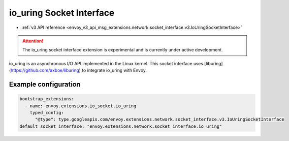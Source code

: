 .. _config_sock_interface_io_uring:

io_uring Socket Interface
=========================

* :ref:`v3 API reference <envoy_v3_api_msg_extensions.network.socket_interface.v3.IoUringSocketInterface>`

.. attention::

  The io_uring socket interface extension is experimental and is currently under active development.

io_uring is an asynchronous I/O API implemented in the Linux kernel.
This socket interface uses [liburing](https://github.com/axboe/liburing) to integrate io_uring
with Envoy.

Example configuration
---------------------

.. code-block:: yaml

  bootstrap_extensions:
    - name: envoy.extensions.io_socket.io_uring
      typed_config:
        "@type": type.googleapis.com/envoy.extensions.network.socket_interface.v3.IoUringSocketInterface
  default_socket_interface: "envoy.extensions.network.socket_interface.io_uring"

